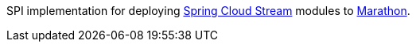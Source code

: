 SPI implementation for deploying https://github.com/spring-cloud/spring-cloud-stream[Spring Cloud Stream] modules to
 https://mesosphere.github.io/marathon[Marathon].
